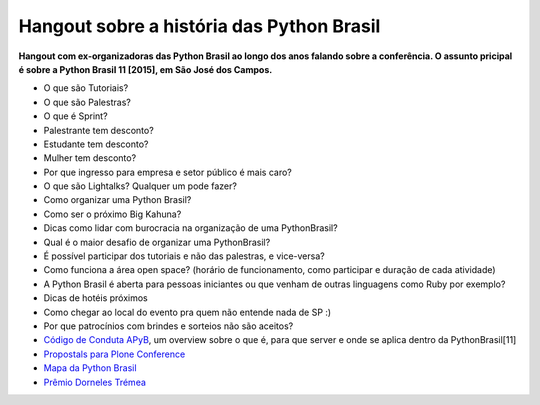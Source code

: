 *********************
Hangout sobre a história das Python Brasil
*********************

**Hangout com ex-organizadoras das Python Brasil ao longo dos anos falando sobre a conferência. O assunto pricipal é sobre a Python Brasil 11 [2015], em São José dos Campos.**

.. raw:: html

    <iframe width="800" height="450" src="https://www.youtube.com/embed/YEWVyRF9zfw" frameborder="0" allowfullscreen></iframe>

- O que são Tutoriais?
- O que são Palestras?
- O que é Sprint?
- Palestrante tem desconto?
- Estudante tem desconto?
- Mulher tem desconto?
- Por que ingresso para empresa e setor público é mais caro?
- O que são Lightalks? Qualquer um pode fazer?
- Como organizar uma Python Brasil?
- Como ser o próximo Big Kahuna?
- Dicas como lidar com burocracia na organização de uma PythonBrasil?
- Qual é o maior desafio de organizar uma PythonBrasil?
- É possível participar dos tutoriais e não das palestras, e vice-versa?
- Como funciona a área open space? (horário de funcionamento, como participar e duração de cada atividade)
- A Python Brasil é aberta para pessoas iniciantes ou que venham de outras linguagens como Ruby por exemplo?
- Dicas de hotéis próximos
- Como chegar ao local do evento pra quem não entende nada de SP :)
- Por que patrocínios com brindes e sorteios não são aceitos?
- `Código de Conduta APyB <https://github.com/pythonbrasil/codigo-de-conduta>`_, um overview sobre o que é, para que server e onde se aplica dentro da PythonBrasil[11]
- `Propostals para Plone Conference <https://plone.org/events/conferences/plone-conference-2016/2016-call-for-proposals>`_
- `Mapa da Python Brasil <https://mapa-pybr11.herokuapp.com/>`_
- `Prêmio Dorneles Trémea <https://www.youtube.com/watch?v=SlmB-g7uJdo>`_
